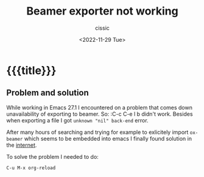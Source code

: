 # ____________________________________________________________________________78

#+TITLE: Beamer exporter not working
#+DESCRIPTION: 
#+AUTHOR: cissic
#+DATE: <2022-11-29 Tue>
#+TAGS: org-mode beamer export 
#+OPTIONS: toc:nil
#+OPTIONS: -:nil

* {{{title}}}
:PROPERTIES:
:PRJ-DIR: ./2022-11-29-beamer-export/
:END:

** Problem and solution
While working in Emacs 27.1 I encountered on a problem that comes down 
unavailability of exporting to beamer. So:
 :C-c C-e l b
didn't work.
Besides when exporting a file I got  ~unknown "nil" back-end~ error.

After many hours of searching and trying for example to exlicitely import ~ox-beamer~ which seems
to be embedded into emacs I finally found solution in the 
[[https://github.com/larstvei/ox-gfm/issues/28][internet]]. 

To solve the problem I needed to do:
#+begin_example
C-u M-x org-reload
#+end_example



# Local Variables:
# eval: (add-hook 'org-export-before-processing-hook 
# 'my/org-export-markdown-hook-function nil t)
# End:

